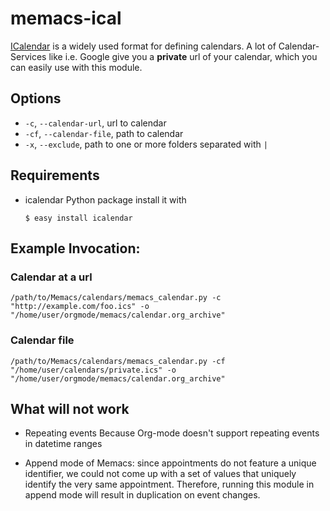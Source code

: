 # -*- coding: utf-8 mode: org -*-
# Time-stamp: <2021-09-20 09:11:10 vk>
# This file is best viewed with GNU Emacs Org-mode: http://orgmode.org/

* memacs-ical

[[http://en.wikipedia.org/wiki/ICalendar][ICalendar]] is a widely used format for defining calendars.
A lot of Calendar-Services like i.e. Google give you a *private* url of your calendar, which you can easily use with this module.

** Options

- ~-c~, ~--calendar-url~, url to calendar
- ~-cf~, ~--calendar-file~, path to calendar
- ~-x~, ~--exclude~, path to one or more folders separated with ~|~

** Requirements
- icalendar Python package
  install it with
  : $ easy install icalendar

** Example Invocation:

*** Calendar at a url

: /path/to/Memacs/calendars/memacs_calendar.py -c "http://example.com/foo.ics" -o "/home/user/orgmode/memacs/calendar.org_archive"

*** Calendar file

: /path/to/Memacs/calendars/memacs_calendar.py -cf "/home/user/calendars/private.ics" -o "/home/user/orgmode/memacs/calendar.org_archive"

** What will not work

- Repeating events
  Because Org-mode doesn't support repeating events in datetime ranges

- Append mode of Memacs: since appointments do not feature a unique
  identifier, we could not come up with a set of values that uniquely
  identify the very same appointment. Therefore, running this module
  in append mode will result in duplication on event changes.
